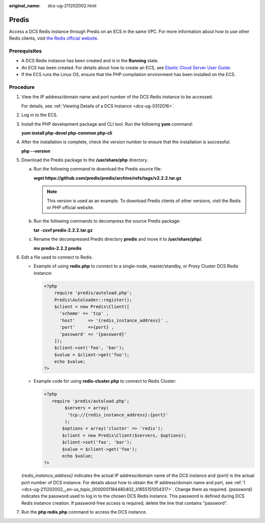 :original_name: dcs-ug-211202002.html

.. _dcs-ug-211202002:

Predis
======

Access a DCS Redis instance through Predis on an ECS in the same VPC. For more information about how to use other Redis clients, visit `the Redis official website <https://redis.io/clients>`__.

Prerequisites
-------------

-  A DCS Redis instance has been created and is in the **Running** state.
-  An ECS has been created. For details about how to create an ECS, see `Elastic Cloud Server User Guide <https://docs.otc.t-systems.com/en-us/usermanual/ecs/en-us_topic_0163572588.html>`__.
-  If the ECS runs the Linux OS, ensure that the PHP compilation environment has been installed on the ECS.

Procedure
---------

#. .. _dcs-ug-211202002__en-us_topic_0000001184480402_li1655151054317:

   View the IP address/domain name and port number of the DCS Redis instance to be accessed.

   For details, see :ref:`Viewing Details of a DCS Instance <dcs-ug-0312016>`.

#. Log in to the ECS.

#. Install the PHP development package and CLI tool. Run the following **yum** command:

   **yum install php-devel php-common php-cli**

#. After the installation is complete, check the version number to ensure that the installation is successful.

   **php --version**

#. Download the Predis package to the **/usr/share/php** directory.

   a. Run the following command to download the Predis source file:

      **wget https://github.com/predis/predis/archive/refs/tags/v2.2.2.tar.gz**

      .. note::

         This version is used as an example. To download Predis clients of other versions, visit the Redis or PHP official website.

   b. Run the following commands to decompress the source Predis package:

      **tar -zxvf predis-2.2.2.tar.gz**

   c. Rename the decompressed Predis directory **predis** and move it to **/usr/share/php/**.

      **mv predis-2.2.2 predis**

#. Edit a file used to connect to Redis.

   -  Example of using **redis.php** to connect to a single-node, master/standby, or Proxy Cluster DCS Redis instance:

      .. code-block::

         <?php
             require 'predis/autoload.php';
             Predis\Autoloader::register();
             $client = new Predis\Client([
               'scheme' => 'tcp' ,
               'host'     => '{redis_instance_address}' ,
               'port'     =>{port} ,
               'password' => '{password}'
             ]);
             $client->set('foo', 'bar');
             $value = $client->get('foo');
             echo $value;
         ?>

   -  Example code for using **redis-cluster.php** to connect to Redis Cluster:

      .. code-block::

         <?php
            require 'predis/autoload.php';
                 $servers = array(
                  'tcp://{redis_instance_address}:{port}'
                 );
                $options = array('cluster' => 'redis');
                $client = new Predis\Client($servers, $options);
                $client->set('foo', 'bar');
                $value = $client->get('foo');
                echo $value;
         ?>

   *{redis_instance_address}* indicates the actual IP address/domain name of the DCS instance and *{port}* is the actual port number of DCS instance. For details about how to obtain the IP address/domain name and port, see :ref:`1 <dcs-ug-211202002__en-us_topic_0000001184480402_li1655151054317>`. Change them as required. *{password}* indicates the password used to log in to the chosen DCS Redis instance. This password is defined during DCS Redis instance creation. If password-free access is required, delete the line that contains "password".

#. Run the **php redis.php** command to access the DCS instance.
